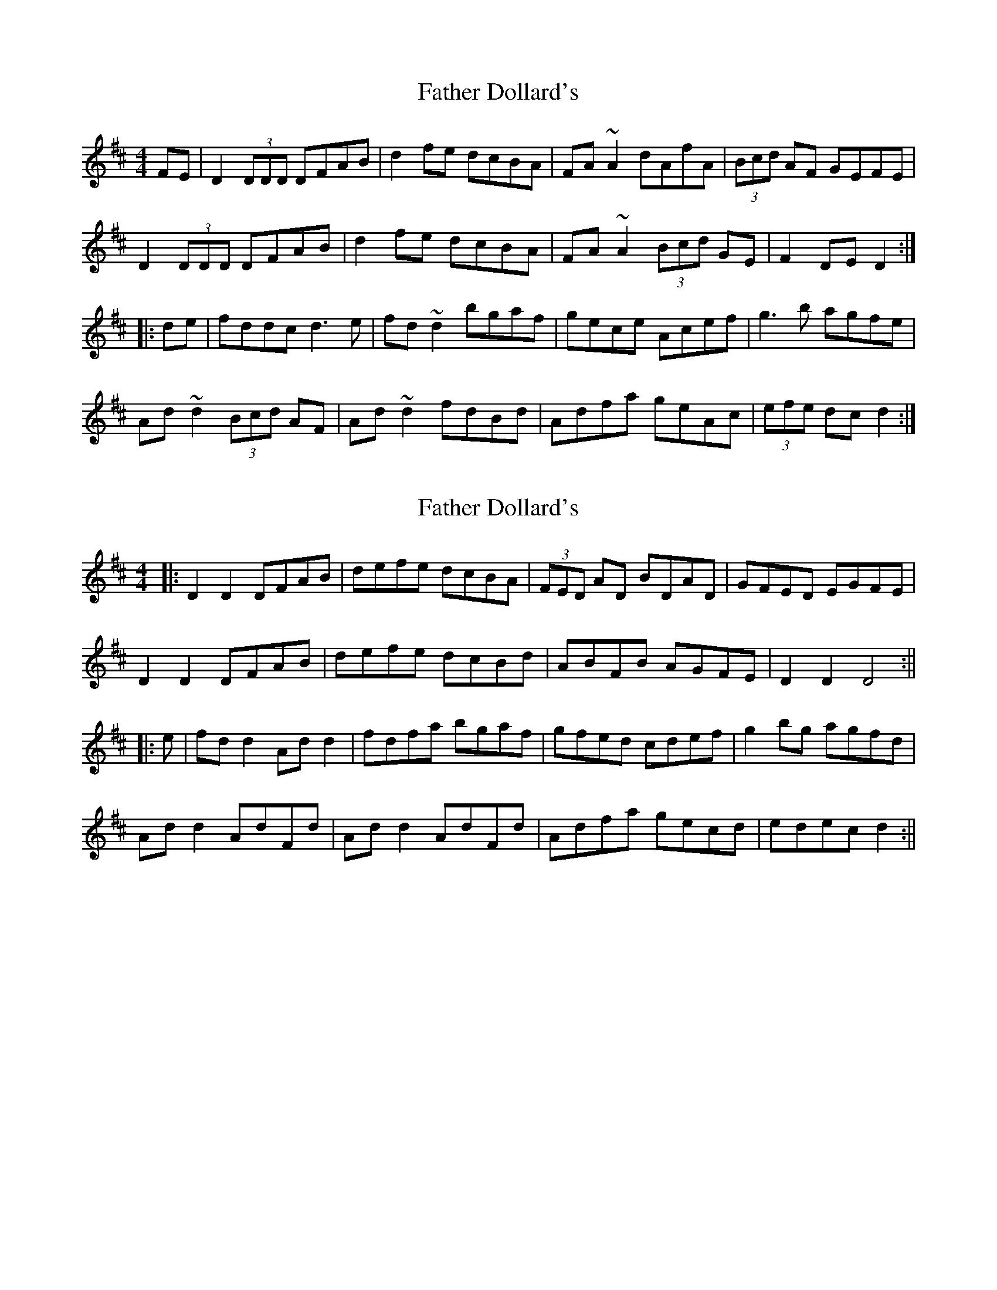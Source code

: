 X: 1
T: Father Dollard's
Z: rfdarsie
S: https://thesession.org/tunes/3508#setting3508
R: hornpipe
M: 4/4
L: 1/8
K: Dmaj
FE|D2 (3DDD DFAB|d2 fe dcBA|FA ~A2 dAfA|(3Bcd AF GEFE|
D2 (3DDD DFAB|d2 fe dcBA|FA ~A2 (3Bcd GE|F2 DE D2:|
|:de|fddc d3 e|fd ~d2 bgaf|gece Acef|g3 b agfe|
Ad ~d2 (3Bcd AF|Ad ~d2 fdBd|Adfa geAc|(3efe dc d2:|
X: 2
T: Father Dollard's
Z: JACKB
S: https://thesession.org/tunes/3508#setting16535
R: hornpipe
M: 4/4
L: 1/8
K: Dmaj
|: D2 D2 DFAB | defe dcBA | (3FED AD BDAD | GFED EGFE |D2 D2 DFAB | defe dcBd | ABFB AGFE | D2 D2 D4 :|||:e|fd d2 Ad d2 | fdfa bgaf | gfed cdef | g2 bg agfd |Ad d2 AdFd | Ad d2 AdFd | Adfa gecd | edec d2 :||
X: 3
T: Father Dollard's
Z: harry
S: https://thesession.org/tunes/3508#setting16536
R: hornpipe
M: 4/4
L: 1/8
K: Dmaj
FE|D2 (3DDD DFAB|d2 fd edBA|(3FED AD BDAD| GFED EGFE|D2 (3DDD DFAB|d2 fd edBA|Adfa gece|eddc d2:||:de|fd d2 Ad d2 |fdad bdad|gfed cdef |(3gag fg edd2|Ad d2 AdFd|Ad d2 AdFd |Adfa gece| eddc d2:|
X: 4
T: Father Dollard's
Z: ceolachan
S: https://thesession.org/tunes/3508#setting16537
R: hornpipe
M: 4/4
L: 1/8
K: Dmaj
D2 (3DDD DFAA | defe d{c/d/}cBA | FA A2 BA A2 | GFED CEA,C |D2 (3DDD DFAA | defe dcBA | FAAA BAGE | D2 (3DDD D2 :|f>d (3dcd A>d (3dcd | f>d (3dcd bgaf | gfec Acef | (3gag b>g agfg |Adcd (3Bcd AF | Adcd (3Bcd A2 | Adfa gece | d2 (3ddd d2 :|
X: 5
T: Father Dollard's
Z: ceolachan
S: https://thesession.org/tunes/3508#setting16538
R: hornpipe
M: 4/4
L: 1/8
K: Dmaj
D2 ~D2 D>EF>A | d2 f>e d>cB>A | F>A ~A2 d>Af>A | (3Bcd A>F G>E (3GFE |D2 ~D2 D>EF>A | d2 f>e d>cB>A | F>A ~A2 (3Bcd G>E | F2 D>E D2 :|f>d (3Bcd d2 d>e | f>d (3Bcd bgaf | gece Ac e2 | ~g3 b agfe |Ad (3Bcd (3Bcd AF | Ad (3Bcd fdBd | A2 f>a g>eA>c | e2 d>c d2 :|
X: 6
T: Father Dollard's
Z: ceolachan
S: https://thesession.org/tunes/3508#setting16539
R: hornpipe
M: 4/4
L: 1/8
K: Dmaj
D2 ~D2 D>EF>A | d>ef>e d>BA>G | (3FED A>D B>DA>D | G>FE>D E>GF>E |D2 ~D2 D>EF>A | d>ef>e d>cB>d | A>BF>B A>GF>E | D2 ~D2 D2 :|f>d (3dcd A>d (3cde | f>df>f b>fa>f | g>fe>d c>de>f | g2 b>g a>gf>d |A>d (3dcd F>dE>d | A>d (3dcd F>dE>d | A>df>a g>eA>c | (3efe d>c d2- :|
X: 7
T: Father Dollard's
Z: ceolachan
S: https://thesession.org/tunes/3508#setting16540
R: hornpipe
M: 4/4
L: 1/8
K: Dmaj
D2 (3DDD D>FA>B | d2 f>d e>d (3Bcd | (3FED A>D B>DA>D | G>FE>D (3EFG F>E |D2 (3DDD D>FA>B | d>Af>d e>dB>d | A>df>a g>ec>e | (3efe d>c d2 :|f>d (3dcd A>d (3dcd | f>d[Aa]>d b>[df]a>[df] | g>e (3e^de c2 (3=def | (3gag b>g a>gf>d |A>d (3dcd A>dF>d | A>d (3dcd A>dF>d | A>df>a g>ec>e | (3efe d>c d2- :|
